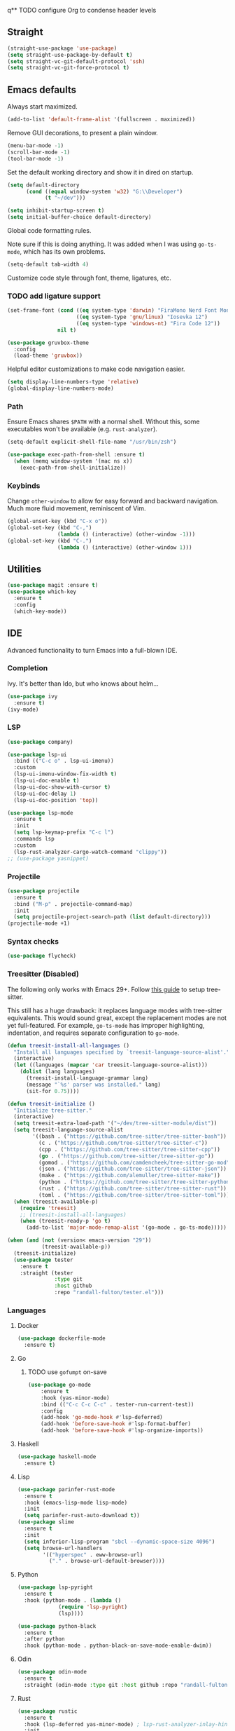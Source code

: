 q** TODO configure Org to condense header levels

** Straight
#+begin_src emacs-lisp
  (straight-use-package 'use-package)
  (setq straight-use-package-by-default t)
  (setq straight-vc-git-default-protocol 'ssh)
  (setq straight-vc-git-force-protocol t)
#+end_src

** Emacs defaults

Always start maximized.

#+begin_src emacs-lisp
  (add-to-list 'default-frame-alist '(fullscreen . maximized))
#+end_src

Remove GUI decorations, to present a plain window.

#+begin_src emacs-lisp
  (menu-bar-mode -1)
  (scroll-bar-mode -1)
  (tool-bar-mode -1)
#+end_src

Set the default working directory and show it in dired on startup.

#+begin_src emacs-lisp
  (setq default-directory
		(cond ((equal window-system 'w32) "G:\\Developer")
			  (t "~/dev")))
  
  (setq inhibit-startup-screen t)
  (setq initial-buffer-choice default-directory)
#+end_src

Global code formatting rules.

Note sure if this is doing anything. It was added when I was using
=go-ts-mode=, which has its own problems.

#+begin_src emacs-lisp
  (setq-default tab-width 4)
#+end_src

Customize code style through font, theme, ligatures, etc.

*** TODO add ligature support

#+begin_src emacs-lisp
  (set-frame-font (cond ((eq system-type 'darwin) "FiraMono Nerd Font Mono 16")
						((eq system-type 'gnu/linux) "Iosevka 12")
						((eq system-type 'windows-nt) "Fira Code 12"))
				  nil t)

  (use-package gruvbox-theme
	:config
	(load-theme 'gruvbox))
#+end_src

Helpful editor customizations to make code navigation easier.

#+begin_src emacs-lisp
  (setq display-line-numbers-type 'relative)
  (global-display-line-numbers-mode)
#+end_src

*** Path

Ensure Emacs shares =$PATH= with a normal shell. Without this, some executables won't be
available (e.g. =rust-analyzer=).

#+begin_src emacs-lisp
  (setq-default explicit-shell-file-name "/usr/bin/zsh")

  (use-package exec-path-from-shell :ensure t)
    (when (memq window-system '(mac ns x))
      (exec-path-from-shell-initialize))
#+end_src

*** Keybinds

Change =other-window= to allow for easy forward and backward
navigation. Much more fluid movement, reminiscent of Vim.

#+begin_src emacs-lisp
  (global-unset-key (kbd "C-x o"))
  (global-set-key (kbd "C-,")
				  (lambda () (interactive) (other-window -1)))
  (global-set-key (kbd "C-.")
				  (lambda () (interactive) (other-window 1)))
#+end_src

** Utilities

#+begin_src emacs-lisp
  (use-package magit :ensure t)
  (use-package which-key
	:ensure t
	:config
	(which-key-mode))
#+end_src

** IDE

Advanced functionality to turn Emacs into a full-blown IDE.

*** Completion

Ivy. It's better than Ido, but who knows about helm...

#+begin_src emacs-lisp
  (use-package ivy
	:ensure t)
  (ivy-mode)
#+end_src

*** LSP

#+begin_src emacs-lisp
  (use-package company)
  
  (use-package lsp-ui
	:bind (("C-c o" . lsp-ui-imenu))
	:custom
	(lsp-ui-imenu-window-fix-width t)
	(lsp-ui-doc-enable t)
	(lsp-ui-doc-show-with-cursor t)
	(lsp-ui-doc-delay 1)
	(lsp-ui-doc-position 'top))

  (use-package lsp-mode
	:ensure t
	:init
	(setq lsp-keymap-prefix "C-c l")
	:commands lsp
	:custom
	(lsp-rust-analyzer-cargo-watch-command "clippy"))
  ;; (use-package yasnippet)
#+end_src

*** Projectile

#+begin_src emacs-lisp
  (use-package projectile
	:ensure t
	:bind ("M-p" . projectile-command-map)
	:init
	(setq projectile-project-search-path (list default-directory)))
  (projectile-mode +1)
#+end_src

*** Syntax checks

#+begin_src emacs-lisp
  (use-package flycheck)
#+end_src

*** Treesitter (Disabled)

The following only works with Emacs 29+. Follow [[https://git.savannah.gnu.org/cgit/emacs.git/tree/admin/notes/tree-sitter/starter-guide?h=feature/tree-sitter][this guide]] to setup
tree-sitter.

This still has a huge drawback: it replaces language modes with
tree-sitter equivalents. This would sound great, except the
replacement modes are not yet full-featured. For example, =go-ts-mode=
has improper highlighting, indentation, and requires separate
configuration to =go-mode=.

#+begin_src emacs-lisp :eval never-export
  (defun treesit-install-all-languages ()
	"Install all languages specified by `treesit-language-source-alist'."
	(interactive)
	(let ((languages (mapcar 'car treesit-language-source-alist)))
	  (dolist (lang languages)
		(treesit-install-language-grammar lang)
		(message "`%s' parser was installed." lang)
		(sit-for 0.75))))

  (defun treesit-initialize ()
	"Initialize tree-sitter."
	(interactive)
	(setq treesit-extra-load-path '("~/dev/tree-sitter-module/dist"))
	(setq treesit-language-source-alist
		  '((bash . ("https://github.com/tree-sitter/tree-sitter-bash"))
			(c . ("https://github.com/tree-sitter/tree-sitter-c"))
			(cpp . ("https://github.com/tree-sitter/tree-sitter-cpp"))
			(go . ("https://github.com/tree-sitter/tree-sitter-go"))
			(gomod . ("https://github.com/camdencheek/tree-sitter-go-mod"))
			(json . ("https://github.com/tree-sitter/tree-sitter-json"))
			(make . ("https://github.com/alemuller/tree-sitter-make"))
			(python . ("https://github.com/tree-sitter/tree-sitter-python"))
			(rust . ("https://github.com/tree-sitter/tree-sitter-rust"))
			(toml . ("https://github.com/tree-sitter/tree-sitter-toml"))))
	(when (treesit-available-p)
	  (require 'treesit)
	  ;; (treesit-install-all-languages)
	  (when (treesit-ready-p 'go t)
		(add-to-list 'major-mode-remap-alist '(go-mode . go-ts-mode)))))

  (when (and (not (version< emacs-version "29"))
			 (treesit-available-p))
	(treesit-initialize)
	(use-package tester
	  :ensure t
	  :straight (tester
				 :type git
				 :host github
				 :repo "randall-fulton/tester.el")))
#+end_src

*** Languages

**** Docker

#+begin_src emacs-lisp
  (use-package dockerfile-mode
	:ensure t)
#+end_src

**** Go

****** TODO use =gofumpt= on-save

#+begin_src emacs-lisp
  (use-package go-mode
	  :ensure t
	  :hook (yas-minor-mode)
	  :bind (("C-c C-c C-c" . tester-run-current-test))
	  :config
	  (add-hook 'go-mode-hook #'lsp-deferred)
	  (add-hook 'before-save-hook #'lsp-format-buffer)
	  (add-hook 'before-save-hook #'lsp-organize-imports))
#+end_src

**** Haskell

#+begin_src emacs-lisp
  (use-package haskell-mode
	:ensure t)
#+end_src

**** Lisp

#+begin_src emacs-lisp
  (use-package parinfer-rust-mode
	:ensure t
	:hook (emacs-lisp-mode lisp-mode)
	:init
	(setq parinfer-rust-auto-download t))
  (use-package slime
	:ensure t
	:init
	(setq inferior-lisp-program "sbcl --dynamic-space-size 4096")
	(setq browse-url-handlers
		  '(("hyperspec" . eww-browse-url)
			("." . browse-url-default-browser))))
#+end_src

**** Python

#+begin_src emacs-lisp
  (use-package lsp-pyright
    :ensure t
    :hook (python-mode . (lambda ()
			   (require 'lsp-pyright)
			   (lsp))))

  (use-package python-black
    :ensure t
    :after python
    :hook (python-mode . python-black-on-save-mode-enable-dwim))
#+end_src

**** Odin

#+begin_src emacs-lisp
  (use-package odin-mode
    :ensure t
    :straight (odin-mode :type git :host github :repo "randall-fulton/odin-mode"))
#+end_src

**** Rust

#+begin_src emacs-lisp
  (use-package rustic
	:ensure t
	:hook (lsp-deferred yas-minor-mode) ; lsp-rust-analyzer-inlay-hints-mode
	:init
	;; (setq lsp-rust-analyzer-server-display-inlay-hints t)
	:config
	(add-hook 'before-save-hook #'lsp-format-buffer)
	(add-hook 'before-save-hook #'lsp-organize-imports)
	(push 'rustic-clippy flycheck-checkers))
#+end_src

**** Yaml

#+begin_src emacs-lisp
  (use-package yaml-mode
	:ensure t)
#+end_src
